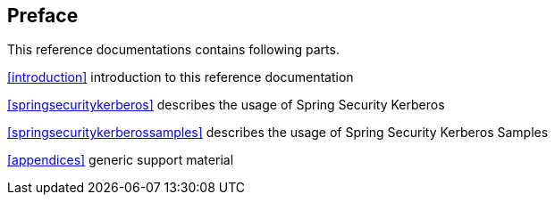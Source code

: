 [preface]
== Preface

This reference documentations contains following parts.

<<introduction>> introduction to this reference documentation

<<springsecuritykerberos>> describes the usage of Spring Security
Kerberos

<<springsecuritykerberossamples>> describes the usage of Spring
Security Kerberos Samples

<<appendices>> generic support material

